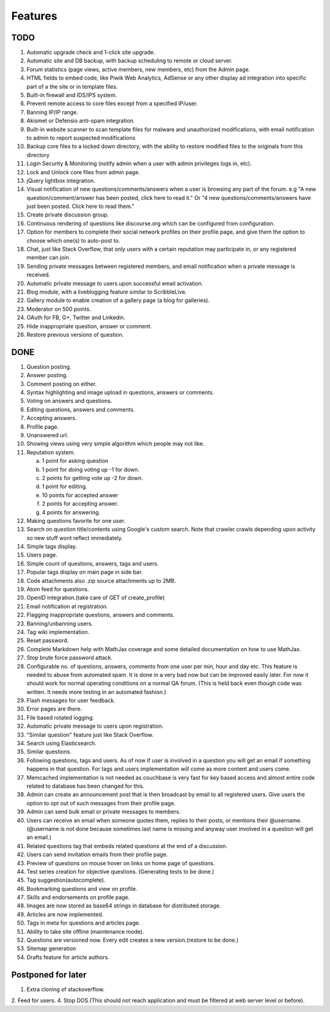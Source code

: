 Features
********
TODO
====
1.  Automatic upgrade check and 1-click site upgrade.
2.  Automatic site and DB backup, with backup scheduling to remote or cloud server.
3.  Forum statistics (page views, active members, new members, etc) from the Admin page.
4.  HTML fields to embed code, like Piwik Web Analytics, AdSense or any other display ad
    integration into specific part of a the site or in template files.
5.  Built-in firewall and IDS/IPS system.
6.  Prevent remote access to core files except from a specified IP/user.
7.  Banning IP/IP range.
8.  Akismet or Defensio anti-spam integration.
9.  Built-in website scanner to scan template files for malware and unauthorized modifications,
    with email notification to admin to report suspected modifications
10. Backup core files to a locked down directory, with the ability to restore modified files
    to the originals from this directory
11. Login Security & Monitoring (notify admin when a user with admin privileges logs in, etc).
12. Lock and Unlock core files from admin page.
13. jQuery lightbox integration.
14. Visual notification of new questions/comments/answers when a user is browsing any part of
    the forum. e.g "A new question/comment/answer has been posted, click here to read it." Or
    "4 new questions/comments/answers have just been posted. Click here to read them."
15. Create private discussion group.
16. Continuous rendering of questions like discourse.org which can be configured from configuration.
17. Option for members to complete their social network profiles on their profile page, and give
    them the option to choose which one(s) to auto-post to.
18. Chat, just like Stack Overflow, that only users with a certain reputation may participate
    in, or any registered member can join.
19. Sending private messages between registered members, and email notification when a private
    message is received.
20. Automatic private message to users upon successful email activation.
21. Blog module, with a liveblogging feature similar to ScribbleLive.
22. Gallery module to enable creation of a gallery page (a blog for galleries).
23. Moderator on 500 points.
24. OAuth for FB, G+, Twitter and Linkedin.
25. Hide inappropriate question, answer or comment.
26. Restore previous versions of question.

DONE
====
1.  Question posting.
2.  Answer posting.
3.  Comment posting on either.
4.  Syntax highlighting and image upload in questions, answers or comments.
5.  Voting on answers and questions.
6.  Editing questions, answers and comments.
7.  Accepting answers.
8.  Profile page.
9.  Unanswered url.
10. Showing views using very simple algorithm which people may not like.
11. Reputation system.

    a. 1 point for asking question
    b. 1 point for doing voting up -1 for down.
    c. 2 points for getting vote up -2 for down.
    d. 1 point for editing.
    e. 10 points for accepted answer
    f. 2 points for accepting answer.
    g. 4 points for answering.

12. Making questions favorite for one user.
13. Search on question title/contents using Google's custom search. Note that
    crawler crawls depending upon activity so new stuff wont reflect immediately.
14. Simple tags display.
15. Users page.
16. Simple count of questions, answers, tags and users.
17. Popular tags display on main page in side bar.
18. Code attachments also .zip source attachments up to 2MB.
19. Atom feed for questions.
20. OpenID integration.(take care of GET of create_profile)
21. Email notification at registration.
22. Flagging inappropriate questions, answers and comments.
23. Banning/unbanning users.
24. Tag wiki implementation.
25. Reset password.
26. Complete Markdown help with MathJax coverage and some detailed documentation on how to use MathJax.
27. Stop brute force password attack.
28. Configurable no. of questions, answers, comments from one user per min, hour and day etc.
    This feature is needed to abuse from automated spam. It is done in a very bad now but can be
    improved easily later. For now it should work for normal operating conditions on a normal QA
    forum. (This is held back even though code was written. It needs more testing in an automated fashion.)
29. Flash messages for user feedback.
30. Error pages are there.
31. File based rotated logging.
32. Automatic private message to users upon registration.
33. "Similar question" feature just like Stack Overflow.
34. Search using Elasticsearch.
35. Similar questions.
36. Following questions, tags and users. As of now if user is involved in a question you will get an email
    if something happens in that question. For tags and users implementation will come as more content and
    users come.
37. Memcached implementation is not needed as couchbase is very fast for key based access and almost entire
    code related to database has been changed for this.
38. Admin can create an announcement post that is then broadcast by email to all registered
    users. Give users the option to opt out of such messages from their profile page.
39. Admin can send bulk email or private messages to members.
40. Users can receive an email when someone quotes them, replies to their posts, or mentions
    their @username. (@username is not done because sometimes last name is missing and anyway user involved in
    a question will get an email.)
41. Related questions tag that embeds related questions at the end of a discussion.
42. Users can send invitation emails from their profile page.
43. Preview of questions on mouse hover on links on home page of questions.
44. Test series creation for objective questions. (Generating tests to be done.)
45. Tag suggestion(autocomplete).
46. Bookmarking questions and view on profile.
47. Skills and endorsements on profile page.
48. Images are now stored as base64 strings in database for distributed storage.
49. Articles are now implemented.
50. Tags in meta for questions and articles page.
51. Ability to take site offline (maintenance mode).
52. Questions are versioned now. Every edit creates a new version.(restore to be done.)
53. Sitemap generation
54. Drafts feature for article authors.

Postponed for later
===================
1. Extra cloning of stackoverflow.
2. Feed for users.
4. Stop DOS.(This should not reach application and must be filtered at web server level or before).
